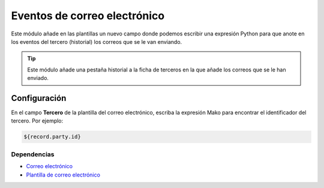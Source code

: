 =============================
Eventos de correo electrónico
=============================

Este módulo añade en las plantillas un nuevo campo donde podemos escribir una
expresión Python para que anote en los eventos del tercero (historial) los
correos que se le van enviando.

.. tip:: Este módulo añade una pestaña historial a la ficha de terceros en la 
         que añade los correos que se le han enviado.

Configuración
=============

En el campo **Tercero** de la plantilla del correo electrónico, escriba la
expresión Mako para encontrar el identificador del tercero. Por ejemplo:

.. code:: python

    ${record.party.id}


Dependencias
------------

* `Correo electrónico`_
* `Plantilla de correo electrónico`_

.. _Correo electrónico: ../electronic_mail/index.html
.. _Plantilla de correo electrónico: ../electronic_mail_template/index.html
